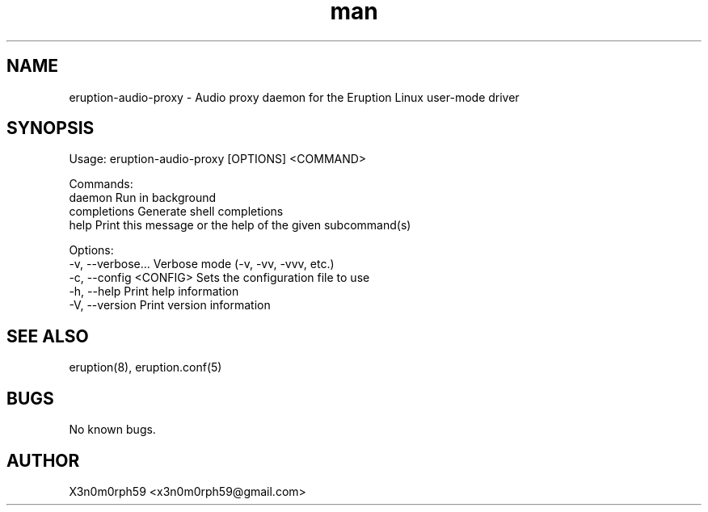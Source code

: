 .\" Manpage for Eruption.
.TH man 1 "Oct 2022" "0.0.11" "eruption-audio-proxy man page"
.SH NAME
 eruption-audio-proxy - Audio proxy daemon for the Eruption Linux user-mode driver
.SH SYNOPSIS

Usage: eruption-audio-proxy [OPTIONS] <COMMAND>

Commands:
  daemon       Run in background
  completions  Generate shell completions
  help         Print this message or the help of the given subcommand(s)

Options:
  -v, --verbose...       Verbose mode (-v, -vv, -vvv, etc.)
  -c, --config <CONFIG>  Sets the configuration file to use
  -h, --help             Print help information
  -V, --version          Print version information


.SH SEE ALSO
 eruption(8), eruption.conf(5)
.SH BUGS
 No known bugs.
.SH AUTHOR
 X3n0m0rph59 <x3n0m0rph59@gmail.com>
